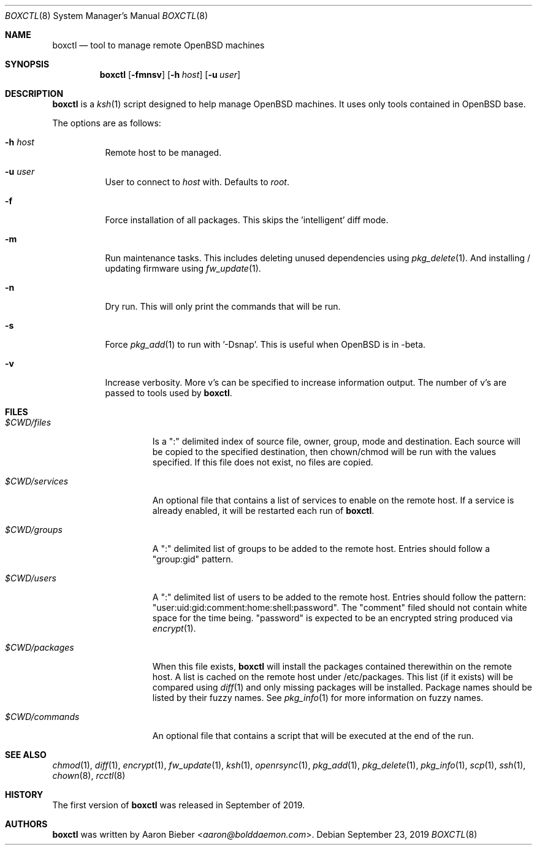 .\"	$OpenBSD$
.\"
.\" Copyright (c) 2019 Aaron Bieber <aaron@bolddaemon.com>
.\"
.\" Permission to use, copy, modify, and distribute this software for any
.\" purpose with or without fee is hereby granted, provided that the above
.\" copyright notice and this permission notice appear in all copies.
.\"
.\" THE SOFTWARE IS PROVIDED "AS IS" AND THE AUTHOR DISCLAIMS ALL WARRANTIES
.\" WITH REGARD TO THIS SOFTWARE INCLUDING ALL IMPLIED WARRANTIES OF
.\" MERCHANTABILITY AND FITNESS. IN NO EVENT SHALL THE AUTHOR BE LIABLE FOR
.\" ANY SPECIAL, DIRECT, INDIRECT, OR CONSEQUENTIAL DAMAGES OR ANY DAMAGES
.\" WHATSOEVER RESULTING FROM LOSS OF USE, DATA OR PROFITS, WHETHER IN AN
.\" ACTION OF CONTRACT, NEGLIGENCE OR OTHER TORTIOUS ACTION, ARISING OUT OF
.\" OR IN CONNECTION WITH THE USE OR PERFORMANCE OF THIS SOFTWARE.
.\"
.Dd $Mdocdate: September 23 2019 $
.Dt BOXCTL 8
.Os
.Sh NAME
.Nm boxctl
.Nd tool to manage remote
.Ox
machines
.Sh SYNOPSIS
.Nm boxctl
.Op Fl fmnsv
.Op Fl h Ar host
.Op Fl u Ar user
.Sh DESCRIPTION
.Nm
is a
.Xr ksh 1
script designed to help manage
.Ox
machines.
It uses only tools contained in
.Ox
base.
.Pp
The options are as follows:
.Bl -tag -width Ds
.It Fl h Ar host
Remote host to be managed.
.It Fl u Ar user
User to connect to
.Pa host
with.
Defaults to
.Pa root .
.It Fl f
Force installation of all packages.
This skips the 'intelligent' diff mode.
.It Fl m
Run maintenance tasks.
This includes deleting unused dependencies using
.Xr pkg_delete 1 .
And installing / updating firmware using
.Xr fw_update 1 .
.It Fl n
Dry run.
This will only print the commands that will be run.
.It Fl s
Force
.Xr pkg_add 1
to run with '-Dsnap'.
This is useful when
.Ox
is in -beta.
.It Fl v
Increase verbosity.
More v's can be specified to increase information output.
The number of v's are passed to tools used by
.Nm .
.El
.Sh FILES
.Bl -tag -width $CWD/packages
.It Pa $CWD/files
Is a ":" delimited index of source file, owner, group, mode and destination.
Each source will be copied to the specified destination, then chown/chmod will
be run with the values specified.
If this file does not exist, no files are copied.
.It Pa $CWD/services
An optional file that contains a list of services to enable on the remote
host.
If a service is already enabled, it will be restarted each run of
.Nm .
.It Pa $CWD/groups
A ":" delimited list of groups to be added to the remote host.
Entries should follow a "group:gid" pattern.
.It Pa $CWD/users
A ":" delimited list of users to be added to the remote host.
Entries should follow the pattern: "user:uid:gid:comment:home:shell:password".
The "comment" filed should not contain white space for the time being.
"password" is expected to be an encrypted string produced via
.Xr encrypt 1 .
.It Pa $CWD/packages
When this file exists,
.Nm
will install the packages contained therewithin on the remote host.
A list is cached on the remote host under /etc/packages.
This list (if it exists) will be compared using
.Xr diff 1
and only missing packages will be installed.
Package names should be listed by their fuzzy names.
See
.Xr pkg_info 1
for more information on fuzzy names.
.It Pa $CWD/commands
An optional file that contains a script that will be executed at the end of
the run.
.El
.Sh SEE ALSO
.Xr chmod 1 ,
.Xr diff 1 ,
.Xr encrypt 1 ,
.Xr fw_update 1 ,
.Xr ksh 1 ,
.Xr openrsync 1 ,
.Xr pkg_add 1 ,
.Xr pkg_delete 1 ,
.Xr pkg_info 1 ,
.Xr scp 1 ,
.Xr ssh 1 ,
.Xr chown 8 ,
.Xr rcctl 8
.Sh HISTORY
The first version of
.Nm
was released in September of 2019.
.Sh AUTHORS
.An -nosplit
.Nm
was written by
.An Aaron Bieber Aq Mt aaron@bolddaemon.com .
